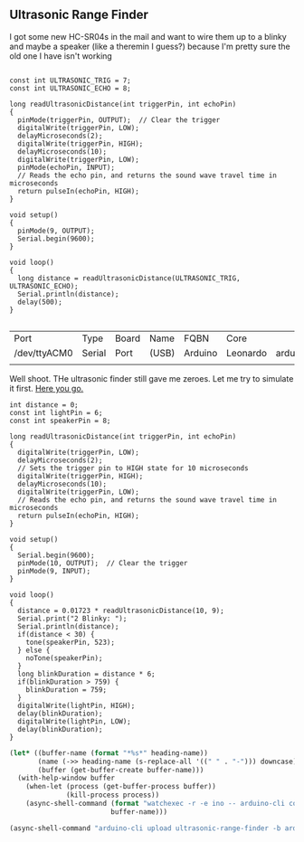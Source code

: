 ** Ultrasonic Range Finder
   I got some new HC-SR04s in the mail and want to wire them up to a blinky and maybe a speaker (like a theremin I guess?) because I'm pretty sure the old one I have isn't working


   #+begin_src arduino

     const int ULTRASONIC_TRIG = 7;
     const int ULTRASONIC_ECHO = 8;

     long readUltrasonicDistance(int triggerPin, int echoPin)
     {
       pinMode(triggerPin, OUTPUT);  // Clear the trigger
       digitalWrite(triggerPin, LOW);
       delayMicroseconds(2);
       digitalWrite(triggerPin, HIGH);
       delayMicroseconds(10);
       digitalWrite(triggerPin, LOW);
       pinMode(echoPin, INPUT);
       // Reads the echo pin, and returns the sound wave travel time in microseconds
       return pulseIn(echoPin, HIGH);
     }

     void setup()
     {
       pinMode(9, OUTPUT);
       Serial.begin(9600);
     }

     void loop()
     {
       long distance = readUltrasonicDistance(ULTRASONIC_TRIG, ULTRASONIC_ECHO);
       Serial.println(distance);
       delay(500);
     }

   #+end_src

   #+call:../org/ci.org:compile-and-deploy(default-directory=(-> (spacemacs/copy-directory-path) directory-file-name file-name-directory), port="/dev/ttyACM1")

   #+call:../org/serial-monitor.org:serial-monitor(port="/dev/ttyACM0")


   #+call:../org/arduino-cli.org:board-list()

   #+RESULTS:
   | Port         | Type   | Board | Name  | FQBN    | Core     |                      |             |
   | /dev/ttyACM0 | Serial | Port  | (USB) | Arduino | Leonardo | arduino:avr:leonardo | arduino:avr |
   |              |        |       |       |         |          |                      |             |

   Well shoot. THe ultrasonic finder still gave me zeroes. Let me try to simulate it first. [[https://www.tinkercad.com/things/gLX1VKz63CQ-powerful-jaagub/editel?tenant=circuits][Here you go.]]

   #+begin_src arduino :tangle (format "%1$s.ino" (->> (org-get-heading) (s-replace-all '((" " . "-"))) downcase))
     int distance = 0;
     const int lightPin = 6;
     const int speakerPin = 8;
     
     long readUltrasonicDistance(int triggerPin, int echoPin)
     {
       digitalWrite(triggerPin, LOW);
       delayMicroseconds(2);
       // Sets the trigger pin to HIGH state for 10 microseconds
       digitalWrite(triggerPin, HIGH);
       delayMicroseconds(10);
       digitalWrite(triggerPin, LOW);
       // Reads the echo pin, and returns the sound wave travel time in microseconds
       return pulseIn(echoPin, HIGH);
     }
     
     void setup()
     {
       Serial.begin(9600);
       pinMode(10, OUTPUT);  // Clear the trigger
       pinMode(9, INPUT);
     }
     
     void loop()
     {
       distance = 0.01723 * readUltrasonicDistance(10, 9);
       Serial.print("2 Blinky: ");
       Serial.println(distance);
       if(distance < 30) {
         tone(speakerPin, 523);
       } else {
         noTone(speakerPin);
       }
       long blinkDuration = distance * 6;
       if(blinkDuration > 759) {
         blinkDuration = 759;
       }
       digitalWrite(lightPin, HIGH);
       delay(blinkDuration);
       digitalWrite(lightPin, LOW);
       delay(blinkDuration);
     }
   #+end_src


  #+begin_src emacs-lisp :dir . :results silent :var heading-name=(org-get-heading)
    (let* ((buffer-name (format "*%s*" heading-name))
           (name (->> heading-name (s-replace-all '((" " . "-"))) downcase))
           (buffer (get-buffer-create buffer-name)))
      (with-help-window buffer
        (when-let (process (get-buffer-process buffer))
                  (kill-process process))
        (async-shell-command (format "watchexec -r -e ino -- arduino-cli compile -b arduino:avr:leonardo -v" name)
                             buffer-name)))
  #+end_src
   #+begin_src emacs-lisp :dir .. :results silent
     (async-shell-command "arduino-cli upload ultrasonic-range-finder -b arduino:avr:leonardo -p /dev/ttyACM0 -v")
   #+end_src

